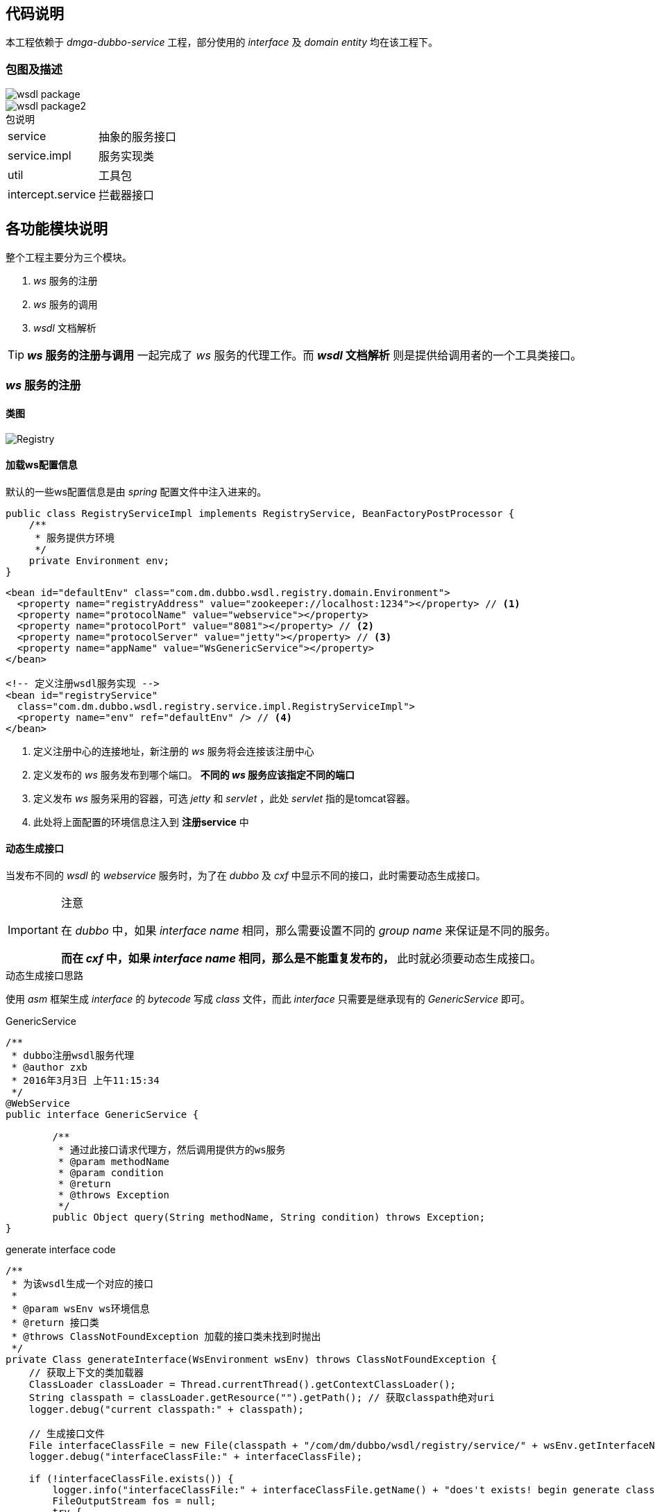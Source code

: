== 代码说明
:imagesdir: ./images
:iconsdir: ./images/icons

//本工程采用 *_jar_* 包方式进行加载运行，并非 *_web_* 工程。
本工程依赖于 _dmga-dubbo-service_ 工程，部分使用的 _interface_ 及 _domain entity_ 均在该工程下。

=== 包图及描述

image::wsdl_package.png[]

image::wsdl_package2.png[]

.包说明
[horizontal]
service:: 抽象的服务接口
service.impl:: 服务实现类
util:: 工具包
intercept.service:: 拦截器接口

== 各功能模块说明
.整个工程主要分为三个模块。
. _ws_ 服务的注册
. _ws_ 服务的调用
. _wsdl_ 文档解析

[TIP]
*_ws_ 服务的注册与调用* 一起完成了 _ws_ 服务的代理工作。而 *_wsdl_ 文档解析* 则是提供给调用者的一个工具类接口。

=== _ws_ 服务的注册

==== 类图
image::Registry.png[]

==== 加载ws配置信息
默认的一些ws配置信息是由 _spring_ 配置文件中注入进来的。
[source,java]
----
public class RegistryServiceImpl implements RegistryService, BeanFactoryPostProcessor {
    /**
     * 服务提供方环境
     */
    private Environment env;
}
----

[source,xml]
----
<bean id="defaultEnv" class="com.dm.dubbo.wsdl.registry.domain.Environment">
  <property name="registryAddress" value="zookeeper://localhost:1234"></property> // <1>
  <property name="protocolName" value="webservice"></property>
  <property name="protocolPort" value="8081"></property> // <2>
  <property name="protocolServer" value="jetty"></property> // <3>
  <property name="appName" value="WsGenericService"></property>
</bean>

<!-- 定义注册wsdl服务实现 -->
<bean id="registryService"
  class="com.dm.dubbo.wsdl.registry.service.impl.RegistryServiceImpl">
  <property name="env" ref="defaultEnv" /> // <4>
</bean>
----
<1> 定义注册中心的连接地址，新注册的 _ws_ 服务将会连接该注册中心
<2> 定义发布的 _ws_ 服务发布到哪个端口。 *不同的 _ws_ 服务应该指定不同的端口*
<3> 定义发布 _ws_ 服务采用的容器，可选 _jetty_ 和 _servlet_ ，此处 _servlet_ 指的是tomcat容器。
<4> 此处将上面配置的环境信息注入到 *注册service* 中

==== 动态生成接口
当发布不同的 _wsdl_ 的 _webservice_ 服务时，为了在 _dubbo_ 及 _cxf_ 中显示不同的接口，此时需要动态生成接口。

.注意
[IMPORTANT]
====
在 _dubbo_ 中，如果 _interface name_ 相同，那么需要设置不同的 _group name_ 来保证是不同的服务。

*而在 _cxf_ 中，如果 _interface name_ 相同，那么是不能重复发布的，* 此时就必须要动态生成接口。
====

.动态生成接口思路
****
使用 _asm_ 框架生成 _interface_ 的 _bytecode_ 写成 _class_ 文件，而此 _interface_ 只需要是继承现有的 _GenericService_ 即可。
****

.GenericService
[source,java]
----
/**
 * dubbo注册wsdl服务代理
 * @author zxb
 * 2016年3月3日 上午11:15:34
 */
@WebService
public interface GenericService {

	/**
	 * 通过此接口请求代理方，然后调用提供方的ws服务
	 * @param methodName
	 * @param condition
	 * @return
	 * @throws Exception
	 */
	public Object query(String methodName, String condition) throws Exception;
}
----

.generate interface code
[source,java]
----
/**
 * 为该wsdl生成一个对应的接口
 *
 * @param wsEnv ws环境信息
 * @return 接口类
 * @throws ClassNotFoundException 加载的接口类未找到时抛出
 */
private Class generateInterface(WsEnvironment wsEnv) throws ClassNotFoundException {
    // 获取上下文的类加载器
    ClassLoader classLoader = Thread.currentThread().getContextClassLoader();
    String classpath = classLoader.getResource("").getPath(); // 获取classpath绝对uri
    logger.debug("current classpath:" + classpath);

    // 生成接口文件
    File interfaceClassFile = new File(classpath + "/com/dm/dubbo/wsdl/registry/service/" + wsEnv.getInterfaceName() + ".class");
    logger.debug("interfaceClassFile:" + interfaceClassFile);

    if (!interfaceClassFile.exists()) {
        logger.info("interfaceClassFile:" + interfaceClassFile.getName() + "does't exists! begin generate class file!");
        FileOutputStream fos = null;
        try {
            // 生成一个继承于GenericService的接口
            ClassWriter cw = new ClassWriter(0);
            cw.visit(V1_5, ACC_PUBLIC + ACC_ABSTRACT + ACC_INTERFACE,
                    "com/dm/dubbo/wsdl/registry/service/" + wsEnv.getInterfaceName(), null, "java/lang/Object",
                    new String[]{"com/dm/dubbo/wsdl/registry/service/GenericService"});
            cw.visitEnd();

            // 写成class文件
            interfaceClassFile.getParentFile().mkdirs();
            fos = new FileOutputStream(interfaceClassFile);
            fos.write(cw.toByteArray());
        } catch (IOException e) {
            logger.error("generate class file:" + interfaceClassFile.getName() + " error!", e);
            return null;
        } finally {
            if (fos != null) {
                try {
                    fos.close();
                } catch (IOException e) {
                    logger.error("close file output stream error! class file:" + interfaceClassFile.getName(), e);
                }
            }
        }
        logger.info("interfaceClassFile:" + interfaceClassFile.getName() + " generate success! write into " + interfaceClassFile);
    }

    // 加载class入classLoader
    logger.info("begin load interface class " + interfaceClassFile.getName());
    Class dynamicInterfaceClass = classLoader.loadClass("com.dm.dubbo.wsdl.registry.service." + wsEnv.getInterfaceName());
    logger.info("end load interface class " + interfaceClassFile.getName());
    return dynamicInterfaceClass;
}
----
从上面代码可以看出，生成接口主要分为以下几步

* 根据 _classloader_ 获取 _classpath_ 绝对 *_URI_*
* 生成一个继承自 _GenericService_ 的接口
* 将生成的接口写入 _classpath_ 下对应的 _class_ 文件
* 使用 _classloader_ 将刚才生成的接口对应的 _class_ 文件加载到jvm

[TIP]
====
先前尝试过使用 *_gclib_* 的 _interface maker_ 来完成 _interface_ 的动态生成。后来在 _dubbo_ 框架中生成该 _interface_ 的 _wrapper_ 时一直报错：
javassist : [compare source error] no such class
====



==== 动态生成实现类
虽然动态生成了接口，但是已经的 _GenericService_ 接口的实现类 _GenericServiceAxis1Impl_ 与 _GenericServiceCxfImpl_ 是没有实现动态接口的。所以此时还需要这两个实现类也能实现动态接口。

.实现思路
****
此时动态实现类有两种解决思路。

代理实现类::
  通过 _gclib_ 生成现有的实现类的子类，同时实现 _dynamic interface_
持有实现类引用::
  直接通过 _gclib_ 生成 _dynamic interface_ 的实现类（ *实际代理类* ），在该 *代理* 类中维持一个具体实现类的引用。当调用具体的接口方法时， *代理* 类则调用具体实现类的该方法。
****

.code
[source,java]
----
/**
    * 生成动态接口的实现类
    *
    * @param wsEnv            ws环境上下文
    * @param dynamicInterface 动态接口
    * @return 接口实现类
    * @throws ClassNotFoundException
    * @throws InstantiationException
    * @throws IllegalAccessException
    * @throws java.lang.reflect.InvocationTargetException
    */
   private GenericService getGenericService(WsEnvironment wsEnv, final Class dynamicInterface) throws ClassNotFoundException, InstantiationException, IllegalAccessException, java.lang.reflect.InvocationTargetException {
       // 获取clientClass实例，即具体的ws调用实例
       logger.info("begin get " + wsEnv.getClientClassName() + "'s instance!");
       Constructor<GenericService> cons = (Constructor<GenericService>) ClassUtils.getConstructorIfAvailable(
               ClassUtils.forName(wsEnv.getClientClassName(), Thread.currentThread().getContextClassLoader()),
               WsEnvironment.class, List.class);
       final GenericService genericService = cons.newInstance(wsEnv, this.interceptList);
       logger.info("get " + wsEnv.getClientClassName() + "'s instance success!");

       // 生成动态接口的实现类
       logger.info("begin generate " + dynamicInterface.getName() + "'s implementation class");
       Enhancer enhancer = new Enhancer();
       enhancer.setInterfaces(new Class[]{dynamicInterface});
       enhancer.setCallback(new MethodInterceptor() {
           public Object intercept(Object obj, Method method, Object[] args, MethodProxy proxy) throws Throwable {
               if (method.getName().equals("query")) { // <1>
                   return genericService.query(args[0].toString(), args[1].toString()); // 调用具体的clientClass实例的方法。
               }
               return method.invoke(obj, args);
           }
       });
       GenericService proxyService = (GenericService) enhancer.create();
       logger.info("generate " + dynamicInterface.getName() + "'s implementation class success! proxy class name " + proxyService.getClass().getName());
       return proxyService;
   }
----
<1> 拦截 *代理* 类的 *_query_* 方法,调用 *具体实现类* 的 _query_ 方法。

==== 服务缓存
由于每次发布的服务对象实例非常重，所以需要将该服务缓存起来，以备后用。这里直接通过写了一个本地 _cache_ 来实现。

===== 服务对象缓存

.code
[source,java]
----
/**
 * 服务缓存
 */
private Map<Environment, ServiceConfig> serviceCache = new ConcurrentHashMap<Environment, ServiceConfig>();

// 暴露及注册服务
service.setInterface(dynamicInterface);
service.setRef(proxyService); // 真正的服务实现
service.setVersion(wsEnv.getVersion());
service.export();

// 缓存服务
serviceCache.put(wsEnv, service);
----

===== 处理重复发布的服务
通过现有的服务 _cache_ ，完成阻止重复服务的发布。

[source,java]
----
ServiceConfig serviceConfig = serviceCache.get(context);
if (serviceConfig != null) {
    logger.info("deploy a duplicate service, contextAppName:" + context.getAppName() + ", contextRegistryAddress:" + context.getRegistryAddress());
    return new RegistryMessage(ReturnStatus.OTHER, "服务已存在，请勿重复发布！");
}
----
同时，在具体的服务发布时，使用了同步代码块防止多线程并发时重复发布服务。

[source,java]
----
synchronized (RegistryServiceImpl.class) {
            serviceConfig = serviceCache.get(context);
            if (serviceConfig != null) {
                logger.info("deploy a duplicate service, contextAppName:" + context.getAppName() + ", wsdl:" + wsEnv.getWsdlAddress());
                return new RegistryMessage(ReturnStatus.OTHER, "服务已存在，请勿重复发布！");
            }

            // 发布服务
            serviceConfig.export();
}
----
由代码可以看出，服务是否重复取决于 _cache_ 中的 _key_ 是否相等。
因此在 _Environment_ 与 _WsEnvironment_ 中重写了 _hashcode_ 与 _equals_ 方法。

==== 服务配置
在线上测试过程中，出现过一些如连接超时等问题。所以在代码中也添加了部分配置。

[source,java]
----
// 服务提供者协议配置
ProtocolConfig protocol = new ProtocolConfig();
protocol.setName(env2use.getProtocolName());
protocol.setPort(env2use.getProtocolPort());
protocol.setServer(env2use.getProtocolServer());
protocol.setAccepts(500); // 可接受的长连接为500个

// 服务提供者暴露服务配置
ServiceConfig<GenericService> service = new ServiceConfig<GenericService>(); // 此实例很重，封装了与注册中心的连接，请自行缓存，否则可能造成内存和连接泄漏
service.setApplication(application);
service.setRegistry(registry); // 多个注册中心可以用setRegistries()
service.setProtocol(protocol); // 多个协议可以用setProtocols()
service.setGroup(wsEnv.getGroup());
service.setTimeout(3000); //远程调用超时时间 // <1>
service.setRetries(0); //远程调用失败重试次数
service.setLoadbalance("roundrobin"); // 设置负载为轮循方式
----
<1> _timeout_ 时间建议设大一些。否则调用方可能会收到一些 _TimeOut_ 相关的异常。

=== _ws_ 服务的调用
本工程中通过发布出去的 _webservice_ 服务来反向调用第三方的 _webservice_ 服务。

==== 类图
image::wsdl_client_class.png[]

* *_GenericServiceAxis1Impl_* 完成对 _axis1.4_ 提供的 _webservice_ 服务的调用
* *_GenericServiceCxfImpl_* 完成对 _cxf_ 、 _axis1.6_ 提供的 _webservice_ 服务的调用

==== *_CXF_* 调用
_cxf_ 的调用是直接用 _cxf_ 的客户端来完成 _webservcie_ 的调用 的。 _cxf_ 客户端又分成 静态调用（生成代码） 与 动态调用 两种方式，此处采用的是 *动态生成客户端代码* 并调用的方式。

.代码实现
[source,java]
----
// 获取Client
Client client = WsdlUtil.getCxfClient(super.wsContext.getWsdlAddress()); // <1>
Assert.notNull(client);

// 添加消息拦截器
client.getOutInterceptors().add(new LoggingOutInterceptor());
client.getInInterceptors().add(new LoggingInInterceptor());

Object[] result = client.invoke(methodName, params.values().toArray());
return result[0]; // <2>
----
<1> 获取client，此处是写地本地 _cache_ 来获取客户端的，它实现是通过 _JaxWsDynamicClientFactory_ 来创建客户端的。
<2> 此处目前没有考虑返回结果的类型，这里需要分析 _wsdl_ 中对应方法的返回类型。

==== *_axis1.4_* 调用
_axis1.4_ 的调用也是直接通过 _axis1.4_ 的客户端来完成调用的。当时考虑采用 _soapui_ footnote:[_soapui_ 是一个开源的 _webservice_ 调用工具] 的实现，出于时间问题，最后放弃了。

.代码实现
[source,java]
----
@Override
public Object doQuery(String methodName, Map<String, Object> params) throws Exception {
  return Axis1ClientUtil.invoke(super.wsContext.getWsdlAddress(), methodName,
      (LinkedHashMap<String, Object>) params);
} // <1>

public static Object invoke(String wsdl, String methodName, LinkedHashMap<String, Object> params) throws Exception {
  Call call = Axis1ClientUtil.initCall(wsdl, null, null); // <2>
  call.setOperationName(methodName); // <3>

  // 设置参数
  Object[] objArr = new Object[0];
  if (params != null && params.size() > 0) {
    objArr = new Object[params.size()];

    int i = 0;
    for (Entry<String, Object> param : params.entrySet()) {
      call.addParameter(param.getKey(), Constants.XSD_ANY, ParameterMode.IN);
      objArr[i] = param.getValue();
      i++;
    }
  } // <4>
  return call.invoke(objArr);  // <5>
}
----
<1> 调用工具类完成 _ws_ 调用
<2> 根据 _wsdl_ 地址初始化 _Call_
<3> 设置要调用的 _ws_ 方法
<4> 设置 _arguments_
<5> 完成调用并返回结果

=== _ws_ 服务拦截
在调用第三方的 _ws_ 服务时，通常需要记录请求方的 _ip_ 等作为日志信息。此处为了方便后期的扩展，对 _ws_ 调用请求的前后添加了额外处理，可以实现请求调用拦截，处理调用结果等。

==== 类图

image::Intercept.png[]

==== 实现思路
在注册 _ws_ 服务到 _dubbo_ 时，将实现了指定接口的实现类注入到调用 _client_ 实现中。在 _client_ 调用第三方 _ws_ 服务请求的前后添加拦截逻辑。

==== 实现细节
所有需要定义为拦截服务的类，只需要实现 _InterceptService_ 或 _PostProcessService_ 或 _PreProcessService_ 中的任意一个即可。

===== 手动配置拦截服务
在 _RegistryServiceImpl_ 中添加了拦截服务集合。
[source,java]
----
/**
 * 拦截集合
 */
private List<InterceptService> interceptList;
----
所以，用户在 _spring_ 配置文件中定义 _RegistryService_ 时，可以直接在注入对应的 _InterceptService_
[source,xml]
----
<!-- 定义注册wsdl服务实现 -->
<bean id="registryService"
  class="com.dm.dubbo.wsdl.registry.service.impl.RegistryServiceImpl">
  <property name="env" ref="defaultEnv" />
  <property name="interceptList" ref="" /> // <1>
</bean>
----
<1> 此处注入拦截服务的集合

===== 自动加载配置为springBean的拦截服务
在 _RegistryServiceImpl_ 中实现了 _BeanFactoryPostProcessor_ 接口， _spring_ 会将 _beanFactory_ 注入进来。

[source,java]
----
public class RegistryServiceImpl implements RegistryService, BeanFactoryPostProcessor{ // <1>

  public void postProcessBeanFactory(ConfigurableListableBeanFactory beanFactory) throws BeansException {
    if (this.interceptList == null) {
        this.interceptList = new ArrayList<InterceptService>();
    } // <2>
    String[] beanNames = beanFactory.getBeanNamesForType(InterceptService.class, false, false); // <3>
    if (beanNames != null) {
        InterceptService interceptService = null;
        for (String beanName : beanNames) {
            interceptService = (InterceptService) beanFactory.getBean(beanName);
            if (!this.interceptList.contains(interceptService)) {
                this.interceptList.add(interceptService);
            }
        }
    } // <4>
}
}
----
<1> 实现 _BeanFactoryPostProcessor_ 以获取 _BeanFactory_
<2> 获取 _interceptList_
<3> `获得所有实现了 _InterceptService_ 接口的 _spring bean_`
<4> 将实现了 _InterceptService_ 接口的 _bean_ 装载入集合

注入拦截服务集合至 _client_ 实现中
[source,java]
----
final GenericService genericService = cons.newInstance(wsEnv, this.interceptList); // <1>
----
<1> 通过构造注入 _interceptList_


===== 处理拦截服务集合逻辑

_AbstractGenericService_ 作为 _client_ 实现的父类，完成了拦截服务的逻辑，同时也将相关方法声明为 _protected_ 方便子类重写。

. 将注入的 _InterceptService_ 分类为前置拦截与后置拦截服务
+
[source,java]
----
/**
 * 初始化InterceptService
 */
private void initInterceptService() {
  if (this.interceptList != null && this.interceptList.size() > 0) {
    this.preList = new ArrayList<PreProcessService>();
    this.postList = new ArrayList<PostProcessService>();

    for (InterceptService service : this.interceptList) {
      if (service instanceof PreProcessService) {
        this.preList.add((PreProcessService) service);
      }
      if (service instanceof PostProcessService) {
        this.postList.add((PostProcessService) service);
      }
    }
  }
}
----

. 处理前置逻辑
+
拦截逻辑都是在请求调用的 _query_ 方法中完成的。
+
[source,java]
----
Object preProcessObj = doPreProcess(methodName, params);
if (preProcessObj != null)
          return preProcessObj;
----
+
[NOTE]
====
由上可以看出，前置处理时可以直接返回，不进行请求处理。所以此处可以方便地添加一些 *请求参数校验，用户信息校验* 等。
====

. 处理后置逻辑
+
[source,java]
----
// 调用子类具体查询方法
returnObj = doQuery(methodName, realParams);

// 处理postProcess
params.put("returnObj", returnObj);
Object postProcessObj = doPostProcess(params);
if (postProcessObj != null)
          return postProcessObj; // 修改返回结果
----
+
[NOTE]
====
同上，后置处理，可以添加一些日志记录功能。也同样可以完成一些返回信息过滤功能，此处可以更改返回结果。
====

=== _wsdl_ 文档解析
对 _wsdl_ 文档的解析，主要是方便对 _webservice_ 服务的调用，在调用过程中方便指定请求的 _arguments_ 及返回的 _returnType_ 等。

==== 类图

image::WsdlParse.png[]

==== 实现框架
同样，与 _webservice_ 调用类似，对 _wsdl_ 的解析也分为了 _CXF_ 与 _axis1.4_ 两种实现。

对 _CXF_ 生成的 _wsdl_ 解析，则直接使用的 _CXF_ 客户端来完成的。

对 _axis1.4_ 生成的 _wsdl_ 解析，则是使用 _wsdl4j_ footnote:[ _wsdl4j_ 是一个开源的 _wsdl_ 文档解析组件，不过现在快被 _out_ 了。] 开源组件完成的。

.cxf解析与axis1.4的不同之处
====
_axis1.4_ 的解析相对容易，直接使用 _wsdl4j_ 即可完成。

而 _cxf_ 则对方法的参数使用了嵌入的 _schema_ 文档来定义的。而 _wsdl4j_ 不支持这种 _schema_ 文档的解析footnote:[其官网资料上也明确指出， _wsdl4j_ 不支持这种 _schema_ 的解析，只支持将其简单地转换为 _w3c dom_ ]，因为对 _schema_ 的解析需要自己手工完成。

_soapui_ 中对这两种 _wsdl_ 的解析均有提供，迫于时间关系，未细研究。
====

==== _CXF_ 的 _wsdl_ 解析
对 _CXF_ 生成的 _wsdl_ 的解析，则由实现类 _WsdlParseServiceCxfImpl_ 完成。基本思路都是逐步解析 _wsdl_ 各元素来完成的。

.code
[source,java]
----
public class WsdlParseServiceCxfImpl extends AbstractWsdlParseService {

	public WsService parse(String url) throws Exception {
		WsService wsService = new WsService();

		// 创建动态客户端
		JaxWsDynamicClientFactory factory = JaxWsDynamicClientFactory.newInstance();
		// 创建客户端连接
		Client client = factory.createClient(url);
		ClientImpl clientImpl = (ClientImpl) client;
		Endpoint endpoint = clientImpl.getEndpoint();

		wsService.setWsdlUrl(url);
		wsService.setServiceName(endpoint.getService().getName().getLocalPart());
		wsService.setTargetNameSpace(endpoint.getService().getName().getNamespaceURI());

		BindingInfo bindingInfo = endpoint.getBinding().getBindingInfo();
		Collection<BindingOperationInfo> opInfoCol = bindingInfo.getOperations();
		Iterator<BindingOperationInfo> it = opInfoCol.iterator();

		// 遍历方法
		List<WsOperation> opList = new ArrayList<WsOperation>();
		WsOperation wsOperation = null;
		while (it.hasNext()) {
			wsOperation = new WsOperation();

			BindingOperationInfo boi = it.next();
			String opName = boi.getName().getLocalPart();
			wsOperation.setName(opName); // 设置方法名

			// 通过输入消息找到对应的请求参数列表
			BindingMessageInfo inputMsgInfo = boi.getInput();
			List<MessagePartInfo> parts = inputMsgInfo.getMessageParts();

			List<WsArgument> args = new LinkedList<WsArgument>();
			WsArgument wsArg = null;
			for (MessagePartInfo part : parts) {
				Field[] fields = part.getTypeClass().getDeclaredFields();
				for (Field field : fields) {
					Type type = field.getGenericType();
					String typeStr = type.toString();
					if (typeStr.indexOf("<") != -1 && typeStr.indexOf(">") != -1) {
						typeStr = typeStr.substring(typeStr.indexOf("<") + 1, typeStr.indexOf(">"));
					}

					// 设置入参
					// TODO 目前只支持简单类型的入参，复杂类型需要递归处理
					wsArg = new WsArgument();
					wsArg.setName(field.getName());
					wsArg.setType(typeStr);
					args.add(wsArg);
				}
			}

			// 通过输出消息拿到返回类型
			BindingMessageInfo outputMsgInfo = boi.getInput();
			parts = outputMsgInfo.getMessageParts();

			for (MessagePartInfo part : parts) {
				Field[] fields = part.getTypeClass().getDeclaredFields();
				for (Field field : fields) {
					Type type = field.getGenericType();
					String typeStr = type.toString();
					if (typeStr.indexOf("<") != -1 && typeStr.indexOf(">") != -1) {
						typeStr = typeStr.substring(typeStr.indexOf("<") + 1, typeStr.indexOf(">"));
					}
					wsOperation.setReturnType(typeStr);
					break;
				}
			}

			wsOperation.setInputArgs(args);
			opList.add(wsOperation);
		}
		wsService.setOpList(opList);
		return wsService;
	}
}
----


==== _axis1.4_ 的 _wsdl_ 解析
_axis1.4_ 的 _wsdl_ 解析，则是由 _wsdl4j_ 完成。思路同上，直接读取 _wsdl_ 文件，逐一解析各元素即可。

.code
[source,java]
----
package com.dm.dubbo.wsdl.registry.util;

import java.util.ArrayList;
import java.util.Iterator;
import java.util.List;
import java.util.Map;

import javax.wsdl.Binding;
import javax.wsdl.Definition;
import javax.wsdl.Input;
import javax.wsdl.Message;
import javax.wsdl.Operation;
import javax.wsdl.Output;
import javax.wsdl.Part;
import javax.wsdl.Port;
import javax.wsdl.PortType;
import javax.wsdl.Service;
import javax.wsdl.WSDLException;
import javax.wsdl.factory.WSDLFactory;
import javax.wsdl.xml.WSDLReader;
import javax.xml.namespace.QName;

import org.apache.log4j.Logger;
import org.springframework.util.Assert;

import com.dm.dubbo.wsdl.registry.domain.WsArgument;
import com.dm.dubbo.wsdl.registry.domain.WsOperation;
import com.dm.dubbo.wsdl.registry.domain.WsService;

public class WsdlParseUtil {

	private static Logger logger = Logger.getLogger(WsdlParseUtil.class);
	private static WSDLFactory factory;
	private static WSDLReader reader;

	static {
		try {
			factory = WSDLFactory.newInstance();
			reader = factory.newWSDLReader();

			reader.setFeature("javax.wsdl.verbose", true);
			reader.setFeature("javax.wsdl.importDocuments", true);
		} catch (WSDLException e) {
			logger.error("init wsdl factory error!", e);
		}
	}

	@SuppressWarnings("unchecked")
	public static WsService parse(String url) {
		Assert.notNull(url, "wsdl url can't be null or empty!");

		try {
			// 解析wsdl
			Definition def = reader.readWSDL(url);

			// 设置命名空间
			WsService wsService = new WsService();
			wsService.setWsdlUrl(url);
			wsService.setTargetNameSpace(def.getTargetNamespace());

			// 获取服务
			Map<QName, Service> map = def.getServices();
			if (map == null || map.size() <= 0) {
				logger.error("no service found on wsdl:" + url);
				return null;
			}

			Service service = null;
			Iterator<Service> it = map.values().iterator();
			while (it.hasNext()) {
				service = it.next();
				break; // 只取第一个服务
			}

			if (service != null) {
				wsService.setServiceName(service.getQName().getLocalPart());

				// 获取Ports
				Map<String, Port> ports = service.getPorts();
				if (ports != null && ports.size() > 0) {

					Port port = null;
					Iterator<Port> portIt = ports.values().iterator();
					while (portIt.hasNext()) {
						port = portIt.next();
						break;
					}

					// 获取所有方法
					if (port != null) {
						Binding binding = port.getBinding();
						PortType portType = binding.getPortType();
						List<Operation> operations = portType.getOperations();

						if (operations == null || operations.size() <= 0) {
							logger.info("no operation found on this wsdl :" + url);
						} else {
							WsOperation wsOp = null;
							List<WsOperation> opList = new ArrayList<WsOperation>();
							for (Operation op : operations) {
								if (!op.isUndefined()) {
									// 获取输入参数与返回类型
									List<WsArgument> args = WsdlParseUtil.getInputParameters(op);
									String returnType = WsdlParseUtil.getReturnType(op);

									// 组装为WsOperation
									wsOp = new WsOperation(op.getName(), args, returnType);
									opList.add(wsOp);
								}
							}
							wsService.setOpList(opList);
						}
					}
				}

				return wsService;
			}
		} catch (WSDLException e) {
			logger.error("parse wsdl error! url:" + url, e);
		}
		return null;
	}

	@SuppressWarnings("unchecked")
	private static String getReturnType(Operation op) {
		Output output = op.getOutput();
		Message msgOut = output.getMessage();

		if (!msgOut.isUndefined()) {
			Iterator<Part> partIter = msgOut.getParts().values().iterator();

			while (partIter.hasNext()) {
				Part part = partIter.next();
				if (part.getTypeName() != null) {
					return part.getTypeName().getLocalPart(); // 获取返回类型
				}
			}
		}
		return null;
	}

	@SuppressWarnings("unchecked")
	private static List<WsArgument> getInputParameters(Operation op) {
		List<WsArgument> list = new ArrayList<WsArgument>();

		WsArgument arg = null;
		Input input = op.getInput();
		Message msg = input.getMessage();

		// 构造请求参数
		if (!msg.isUndefined()) {
			Iterator<Part> partIter = msg.getParts().values().iterator();
			while (partIter.hasNext()) {
				Part part = partIter.next();
				arg = new WsArgument();
				arg.setName(part.getName());
				if (part.getTypeName() != null) {
					arg.setType(part.getTypeName().getLocalPart());
				}
				list.add(arg);
			}
		}
		return list;
	}
}
----
